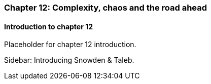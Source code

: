 === Chapter 12: Complexity, chaos and the road ahead

==== Introduction to chapter 12

Placeholder for chapter 12 introduction.

****
Sidebar: Introducing Snowden & Taleb.
****
